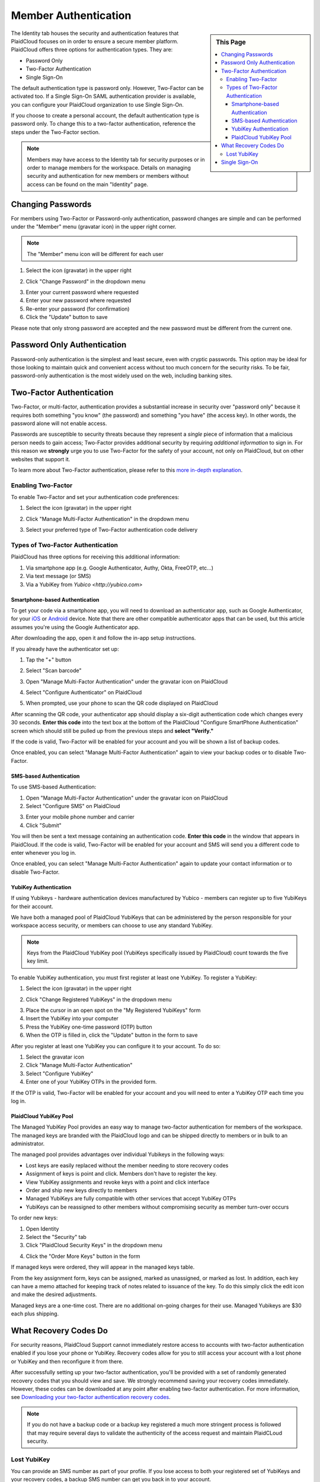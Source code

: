 .. sectionauthor:: Genova Morel <genova.morel@tartansolutions.com>
.. sectionauthor:: Paul Morel <paul.morel@tartansolutions.com>

Member Authentication
======================
   
.. sidebar:: This Page

   .. contents::
      :local:

The Identity tab houses the security and authentication features that PlaidCloud focuses on 
in order to ensure a secure member platform. PlaidCloud offers three options for 
authentication types. They are:

-  Password Only
-  Two-Factor Authentication
-  Single Sign-On 

The default authentication type is password only.  However, Two-Factor can be activated too.  
If a Single Sign-On SAML authentication provider is available, you can configure your PlaidCloud 
organization to use Single Sign-On.

If you choose to create a personal account, the default authentication type is password only. 
To change this to a two-factor authentication, reference the steps under the Two-Factor section.

.. note:: Members may have access to the Identity tab for security purposes or in order to manage members for the workspace. Details on managing security and authentication for new members or members without access can be found on the main "Identity" page.

Changing Passwords
------------------

For members using Two-Factor or Password-only authentication, password changes are simple 
and can be performed under the "Member" menu (gravatar icon) in the upper right corner. 

.. note:: The "Member" menu icon will be different for each user

1) Select the icon (gravatar) in the upper right

|gravatar icon select|

2) Click "Change Password" in the dropdown menu

|change password select|

3) Enter your current password where requested
4) Enter your new password where requested
5) Re-enter your password (for confirmation)
6) Click the "Update" button to save

|change password form|
   
Please note that only strong password are accepted and the new password must be different from the current one.


Password Only Authentication
----------------------------

Password-only authentication is the simplest and least secure, even with cryptic passwords. This option may be ideal for those looking to 
maintain quick and convenient access without too much concern for the security risks. To be fair, password-only authentication is the
most widely used on the web, including banking sites.


Two-Factor Authentication
-------------------------

Two-Factor, or multi-factor, authentication provides a substantial increase in security over "password only" because it requires both
something "you know" (the password) and something "you have" (the access key). In other words, the password alone will not enable access.

Passwords are susceptible to security threats because they represent a *single* piece of information that a malicious person needs to gain access; Two-Factor provides
additional security by requiring *additional information* to sign in. For this reason we **strongly** urge you to use Two-Factor for the safety of your account, not
only on PlaidCloud, but on other websites that support it.

To learn more about Two-Factor authentication, please refer to this `more in-depth explanation </docs/identity/about-two-factor-authentication>`__.

Enabling Two-Factor
~~~~~~~~~~~~~~~~~~~
To enable Two-Factor and set your authentication code preferences:

1) Select the icon (gravatar) in the upper right

|two factor auth tab|

2) Click "Manage Multi-Factor Authentication" in the dropdown menu

|two factor option menu|

3) Select your preferred type of Two-Factor authentication code delivery

Types of Two-Factor Authentication
~~~~~~~~~~~~~~~~~~~~~~~~~~~~~~~~~~

PlaidCloud has three options for receiving this additional information:

1. Via smartphone app (e.g. Google Authenticator, Authy, Okta, FreeOTP, etc...)
2. Via text message (or SMS)
3. Via a YubiKey from `Yubico <http://yubico.com>`

Smartphone-based Authentication
^^^^^^^^^^^^^^^^^^^^^^^^^^^^^^^
To get your code via a smartphone app, you will need to download an authenticator app, such as Google Authenticator, for your 
`iOS <https://itunes.apple.com/us/app/google-authenticator/id388497605?mt=8>`__
or `Android <https://play.google.com/store/apps/details?id=com.google.android.apps.authenticator2>`__ device.
Note that there are other compatible authenticator apps that can be used, but this article assumes you're using the Google Authenticator app.

After downloading the app, open it and follow the in-app setup instructions.

If you already have the authenticator set up:

1) Tap the "+" button 

|plus select|

2) Select "Scan barcode"

|scan barcode select|

3) Open "Manage Multi-Factor Authentication" under the gravatar icon on PlaidCloud

|manage multi factor auth select|

4) Select "Configure Authenticator" on PlaidCloud

|configure auth select|

5) When prompted, use your phone to scan the QR code displayed on PlaidCloud 

|prompt barcode scan|

After scanning the QR code, your authenticator app should display a six-digit authentication code which changes every 30 
seconds. **Enter this code** into the text box at the bottom of the PlaidCloud "Configure SmartPhone Authentication" screen 
which should still be pulled up from the previous steps and **select "Verify."**

If the code is valid, Two-Factor will be enabled for your account and you will be shown a list of backup codes.

Once enabled, you can select "Manage Multi-Factor Authentication" again to view your backup codes or to disable Two-Factor.


SMS-based Authentication
^^^^^^^^^^^^^^^^^^^^^^^^
To use SMS-based Authentication:

1) Open "Manage Multi-Factor Authentication" under the gravatar icon on PlaidCloud
2) Select "Configure SMS" on PlaidCloud

|configure sms select|

3) Enter your mobile phone number and carrier
4) Click "Submit" 

|submit select|

You will then be sent a text message containing an authentication code. **Enter this code** in the window that appears in PlaidCloud. If the code is valid, Two-Factor will be enabled for your account and SMS will send you a different code to enter whenever you log in.

Once enabled, you can select "Manage Multi-Factor Authentication" again to update your contact information or to disable Two-Factor.


YubiKey Authentication
^^^^^^^^^^^^^^^^^^^^^^

If using Yubikeys - hardware authentication devices manufactured by Yubico - members can register up to five YubiKeys for their account. 

We have both a managed pool of PlaidCloud YubiKeys that can be administered by
the person responsible for your workspace access security, or members can choose to use any standard YubiKey.

.. note:: Keys from the PlaidCloud YubiKey pool (YubiKeys specifically issued by PlaidCloud) count towards the five key limit.

To enable YubiKey authentication, you must first register at least one YubiKey. To register a YubiKey:

1) Select the icon (gravatar) in the upper right

|gravatar icon select|

2) Click "Change Registered YubiKeys" in the dropdown menu

|change registered yubikeys select|

3) Place the cursor in an open spot on the "My Registered YubiKeys" form
4) Insert the YubiKey into your computer
5) Press the YubiKey one-time password (OTP) button
6) When the OTP is filled in, click the "Update" button in the form to save

|update yubikey select|

After you register at least one YubiKey you can configure it to your account. To do so:

1) Select the gravatar icon
2) Click "Manage Multi-Factor Authentication"
3) Select "Configure YubiKey"
4) Enter one of your YubiKey OTPs in the provided form. 

If the OTP is valid, Two-Factor will be enabled for your account and you will need to enter a YubiKey OTP each time you log in.

PlaidCloud YubiKey Pool
^^^^^^^^^^^^^^^^^^^^^^^

The Managed YubiKey Pool provides an easy way to manage two-factor authentication for members of the workspace. The managed keys are branded
with the PlaidCloud logo and can be shipped directly to members or in bulk to an administrator.

|plaidcloud yubikey|

The managed pool provides advantages over individual Yubikeys in the
following ways:

-  Lost keys are easily replaced without the member needing to store recovery codes
-  Assignment of keys is point and click. Members don't have to register the key.
-  View YubiKey assignments and revoke keys with a point and click interface
-  Order and ship new keys directly to members
-  Managed YubiKeys are fully compatible with other services that accept YubiKey OTPs
-  YubiKeys can be reassigned to other members without compromising security as member turn-over occurs
   
To order new keys:

1) Open Identity
2) Select the "Security" tab
3) Click "PlaidCloud Security Keys" in the dropdown menu

|plaidcloud security key tab|

4) Click the "Order More Keys" button in the form

|order more keys select|

If managed keys were ordered, they will appear in the managed keys table. 

From the key assignment form, keys can be assigned, marked as unassigned, or marked as lost. In addition, each key can have a memo
attached for keeping track of notes related to issuance of the key. To do this simply click the edit icon and make the desired adjustments. 

|edit icon select|

|key information adjust update|

Managed keys are a one-time cost. There are no additional on-going charges for their use. Managed Yubikeys are $30 each plus shipping.


What Recovery Codes Do
------------------------

For security reasons, PlaidCloud Support cannot immediately restore access to accounts with two-factor authentication enabled if you
lose your phone or YubiKey. Recovery codes allow for you to still access your account with a lost phone or YubiKey and then reconfigure it from there. 

After successfully setting up your two-factor authentication, you'll be provided with a set of randomly generated recovery codes that you should view and save. We strongly
recommend saving your recovery codes immediately. However, these codes can be downloaded at any point after enabling two-factor authentication. For more 
information, see `Downloading your two-factor authentication recovery codes </docs/identity/downloading-your-two-factor-authentication-recovery-codes>`__.

.. note:: If you do not have a backup code or a backup key registered a much more stringent process is followed that may require several days to validate the authenticity of the access request and maintain PlaidCLoud security.

Lost YubiKey
~~~~~~~~~~~~

You can provide an SMS number as part of your profile. If you lose access to both your registered set of YubiKeys and your recovery
codes, a backup SMS number can get you back in to your account. 

.. note:: This is not an automated process so regaining access may require some time.

If the member is using a **managed pool key** and loses it, the workspace pool
administrator can mark the key as lost and issue a new one. This reduces the risk of being locked out of an account or having to retain recovery codes. 

To do so:

1) Open Identity
2) Select "Security"
3) Click "PlaidCloud Security Keys"

|plaidcloud security key tab|

4) Click the edit icon

|edit icon select|

5) Select "Lost" under the Key Usage Information section
6) Click "Update"

|yubikey lost select update|

This will mark the key as lost and allow you to issue a new one. 

Single Sign-On
--------------

Single Sign-On requires an external service to perform the actual authentication process while PlaidCloud
simple receives a positive or negative response. Use of Single Sign-On can reduce the administrative requirements for managing
passwords across multiple applications and ensure good member management practices when employees leave or access restrictions are applied.

Single Sign-On is by far the easiest to use for members and is as secure as the authentication process used by the external party. Single
Sign-On helps ensure passwords are up to date and synchronized with other services the member interacts with.

While Single Sign-On does require a more extensive authentication process behind the scenes and usually requires technical coordination with IT
and/or network security, it can be used by anyone, although it is typically used by larger companies and academic institutions.

For more information on setting up and managing Single Sign-On see the `Organization and Workspace management area. </docs/plaidcloud/workspaces/organization.html>`__

.. |change password select| image:: ../../_static/img/plaidcloud/identity/setting_up_authentication/password_only/2_change_password_select.png
.. |change password form| image:: ../../_static/img/plaidcloud/identity/setting_up_authentication/password_only/3_change_password_form.png
.. |two factor auth tab| image:: ../../_static/img/plaidcloud/identity/setting_up_authentication/two_factor/enabling_two_factor/1_two_factor_auth_tab.png
.. |two factor option menu| image:: ../../_static/img/plaidcloud/identity/setting_up_authentication/two_factor/enabling_two_factor/2_two_factor_option_menu.png
.. |plus select| image:: ../../_static/img/plaidcloud/identity/setting_up_authentication/two_factor/types_of_two_factor_auth/smartphone_auth/1_plus_select.png
.. |scan barcode select| image:: ../../_static/img/plaidcloud/identity/setting_up_authentication/two_factor/types_of_two_factor_auth/smartphone_auth/2_scan_barcode_select.png
.. |configure auth select| image:: ../../_static/img/plaidcloud/identity/setting_up_authentication/two_factor/types_of_two_factor_auth/smartphone_auth/4_configure_auth_select.png
.. |prompt barcode scan| image:: ../../_static/img/plaidcloud/identity/setting_up_authentication/two_factor/types_of_two_factor_auth/smartphone_auth/5_prompt_barcode_scan.png
.. |configure sms select| image:: ../../_static/img/plaidcloud/identity/setting_up_authentication/two_factor/types_of_two_factor_auth/sms_auth/2_configure_sms_select.png
.. |submit select| image:: ../../_static/img/plaidcloud/identity/setting_up_authentication/two_factor/types_of_two_factor_auth/sms_auth/3_submit_select.png
.. |change registered yubikeys select| image:: ../../_static/img/plaidcloud/identity/setting_up_authentication/two_factor/types_of_two_factor_auth/yubikey_auth/yubikey_auth/2_change_registered_yubikeys_select.png
.. |update yubikey select| image:: ../../_static/img/plaidcloud/identity/setting_up_authentication/two_factor/types_of_two_factor_auth/yubikey_auth/yubikey_auth/3_update_yubikey_select.png
.. |plaidcloud yubikey| image:: ../../_static/img/plaidcloud/identity/setting_up_authentication/two_factor/types_of_two_factor_auth/yubikey_auth/plaidcloud_yubikey_pool/1_plaidcloud_yubikey.png
.. |plaidcloud security key tab| image:: ../../_static/img/plaidcloud/identity/common/3_plaidcloud_security_key_tab.png
.. |order more keys select| image:: ../../_static/img/plaidcloud/identity/setting_up_authentication/two_factor/types_of_two_factor_auth/yubikey_auth/plaidcloud_yubikey_pool/4_order_more_keys_select.png
.. |edit icon select| image:: ../../_static/img/plaidcloud/identity/common/5_edit_icon_select.png
.. |key information adjust update| image:: ../../_static/img/plaidcloud/identity/setting_up_authentication/two_factor/types_of_two_factor_auth/yubikey_auth/plaidcloud_yubikey_pool/6_key_information_adjust_update.png
.. |gravatar icon select| image:: ../../_static/img/plaidcloud/identity/common/1_gravatar_icon_select.png
.. |identity tab| image:: ../../_static/img/plaidcloud/identity/common/1_the_identity_tab.png
.. |manage multi factor auth select| image:: ../../_static/img/plaidcloud/identity/common/3_manage_multi_factor_auth_select.png
.. |yubikey lost select update| image:: ../../_static/img/plaidcloud/identity/setting_up_authentication/recovery_codes/lost_yubikey/1_yubikey_lost_select_update.png
